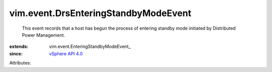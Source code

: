 
vim.event.DrsEnteringStandbyModeEvent
=====================================
  This event records that a host has begun the process of entering standby mode initiated by Distributed Power Management.
:extends: vim.event.EnteringStandbyModeEvent_
:since: `vSphere API 4.0 <vim/version.rst#vimversionversion5>`_

Attributes:
